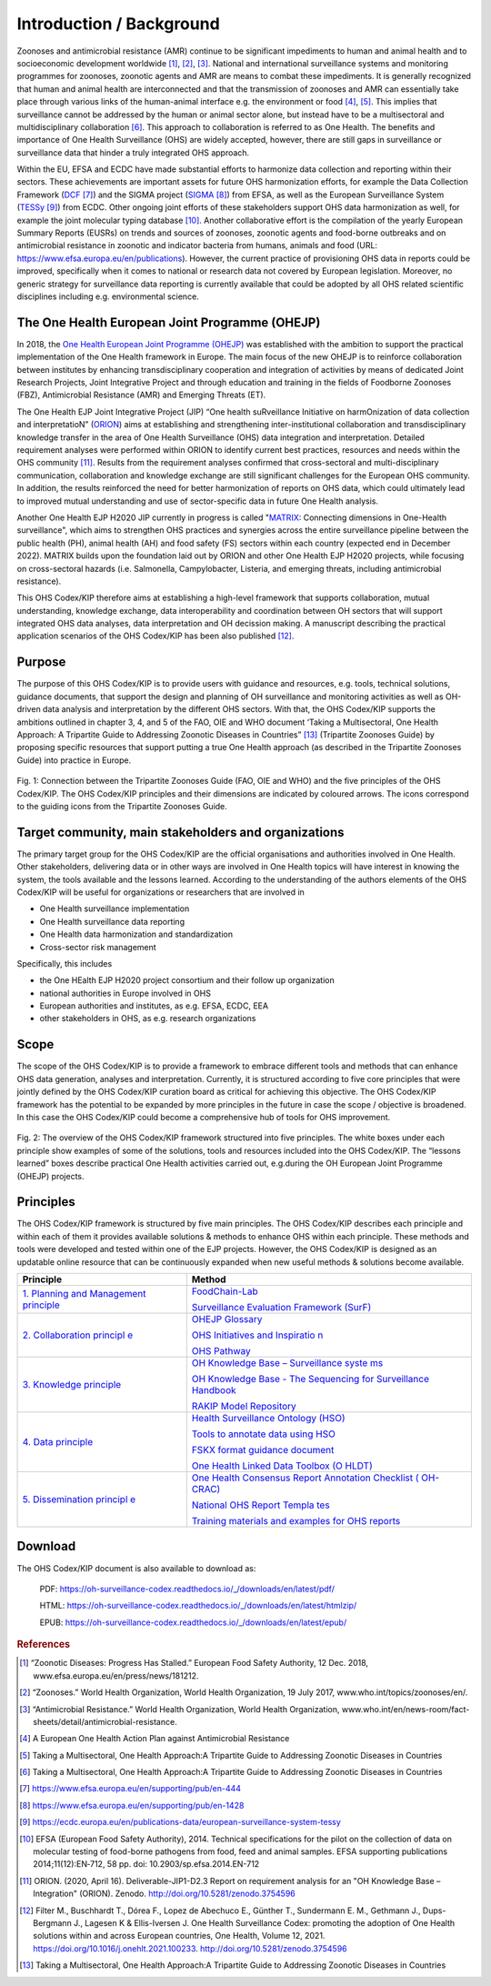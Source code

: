 =========================
Introduction / Background
=========================

Zoonoses and antimicrobial resistance (AMR) continue to be significant
impediments to human and animal health and to socioeconomic development
worldwide [1]_, [2]_, [3]_. National and international surveillance
systems and monitoring programmes for zoonoses, zoonotic agents and AMR
are means to combat these impediments. It is generally recognized that
human and animal health are interconnected and that the transmission of
zoonoses and AMR can essentially take place through various links of the
human-animal interface e.g. the environment or food  [4]_, [5]_. This
implies that surveillance cannot be addressed by the human or animal
sector alone, but instead have to be a multisectoral and
multidisciplinary collaboration  [6]_. This approach to collaboration is
referred to as One Health. The benefits and importance of One Health
Surveillance (OHS) are widely accepted, however, there are still gaps in
surveillance or surveillance data that hinder a truly integrated OHS
approach.

Within the EU, EFSA and ECDC have made substantial efforts to harmonize
data collection and reporting within their sectors. These achievements
are important assets for future OHS harmonization efforts, for example
the Data Collection Framework
(`DCF <https://www.efsa.europa.eu/en/supporting/pub/en-444>`__\  [7]_)
and the SIGMA project
(`SIGMA <https://www.efsa.europa.eu/en/supporting/pub/en-1428>`__\  [8]_)
from EFSA, as well as the European Surveillance System
(`TESSy <https://ecdc.europa.eu/en/publications-data/european-surveillance-system-tessy>`__\  [9]_)
from ECDC. Other ongoing joint efforts of these stakeholders support OHS
data harmonization as well, for example the joint molecular typing
database [10]_. Another collaborative effort is the compilation of the
yearly European Summary Reports (EUSRs) on trends and sources of
zoonoses, zoonotic agents and food-borne outbreaks and on antimicrobial
resistance in zoonotic and indicator bacteria from humans, animals and
food (URL: https://www.efsa.europa.eu/en/publications). However, the
current practice of provisioning OHS data in reports could be improved,
specifically when it comes to national or research data not covered by
European legislation. Moreover, no generic strategy for surveillance
data reporting is currently available that could be adopted by all OHS
related scientific disciplines including e.g. environmental science.

The One Health European Joint Programme (OHEJP)
-----------------------------------------------

In 2018, the `One Health European Joint Programme
(OHEJP) <https://onehealthejp.eu/>`__ was established with the ambition to
support the practical implementation of the One Health framework in
Europe. The main focus of the new OHEJP is to reinforce collaboration
between institutes by enhancing transdisciplinary cooperation and
integration of activities by means of dedicated Joint Research Projects,
Joint Integrative Project and through education and training in the
fields of Foodborne Zoonoses (FBZ), Antimicrobial Resistance (AMR) and
Emerging Threats (ET).

The One Health EJP Joint Integrative Project (JIP) “One health
suRveillance Initiative on harmOnization of data collection and
interpretatioN” (`ORION <https://onehealthejp.eu/jip-orion/>`__) aims at
establishing and strengthening inter-institutional collaboration and
transdisciplinary knowledge transfer in the area of One Health
Surveillance (OHS) data integration and interpretation. Detailed
requirement analyses were performed within ORION to identify current
best practices, resources and needs within the OHS community [11]_.
Results from the requirement analyses confirmed that cross-sectoral and
multi-disciplinary communication, collaboration and knowledge exchange
are still significant challenges for the European OHS community. In
addition, the results reinforced the need for better harmonization of
reports on OHS data, which could ultimately lead to improved mutual
understanding and use of sector-specific data in future One Health
analysis.

Another One Health EJP H2020 JIP currently in progress is called
"`MATRIX <https://onehealthejp.eu/jip-matrix/>`__: Connecting dimensions
in One-Health surveillance", which aims to strengthen OHS practices and
synergies across the entire surveillance pipeline between the public
health (PH), animal health (AH) and food safety (FS) sectors within each
country (expected end in December 2022). MATRIX builds upon the
foundation laid out by ORION and other One Health EJP H2020 projects,
while focusing on cross-sectoral hazards (i.e. Salmonella,
Campylobacter, Listeria, and emerging threats, including antimicrobial
resistance).

This OHS Codex/KIP therefore aims at establishing a high-level framework
that supports collaboration, mutual understanding, knowledge exchange,
data interoperability and coordination between OH sectors that will support
integrated OHS data analyses, data interpretation and OH decission making. 
A manuscript describing the practical application scenarios of the OHS 
Codex/KIP has been also published [12]_.

Purpose
-------

The purpose of this OHS Codex/KIP is to provide users with guidance and
resources, e.g. tools, technical solutions, guidance documents, that
support the design and planning of OH surveillance and monitoring activities 
as well as OH-driven data analysis and interpretation by the
different OHS sectors. With that, the OHS Codex/KIP supports the ambitions
outlined in chapter 3, 4, and 5 of the FAO, OIE and WHO
document ‘Taking a Multisectoral, One Health Approach: A Tripartite
Guide to Addressing Zoonotic Diseases in Countries” [13]_ (Tripartite Zoonoses
Guide) by proposing specific resources that support putting a true One
Health approach (as described in the Tripartite Zoonoses Guide) into practice in
Europe.



.. figure:: ../assets/img/20220627_FigureCodex_Tripartite.PNG 
    :width: 6.28229in
    :align: center
    :alt: alternate text
    :figclass: align-center

    Fig. 1: Connection between the Tripartite Zoonoses Guide (FAO, OIE and WHO) and 
    the five principles of the OHS Codex/KIP. The OHS Codex/KIP principles and their 
    dimensions are indicated by coloured arrows. The icons correspond to the guiding
    icons from the Tripartite Zoonoses Guide.




Target community, main stakeholders and organizations
-----------------------------------------------------

The primary target group for the OHS Codex/KIP are the official organisations and 
authorities involved in One Health. Other stakeholders, delivering data or in other 
ways are involved in One Health topics will have interest in knowing the system, 
the tools available and the lessons learned. According to the understanding of the 
authors elements of the OHS Codex/KIP will be useful for organizations or researchers 
that are involved in

-  One Health surveillance implementation

-  One Health surveillance data reporting

-  One Health data harmonization and standardization

-  Cross-sector risk management

Specifically, this includes

-  the One HEalth EJP H2020 project consortium and their follow up organization

-  national authorities in Europe involved in OHS

-  European authorities and institutes, as e.g. EFSA, ECDC, EEA

-  other stakeholders in OHS, as e.g. research organizations

Scope
-----

The scope of the OHS Codex/KIP is to provide a framework to embrace
different tools and methods that can enhance OHS data generation, analyses and
interpretation. Currently, it is structured according to five core
principles that were jointly defined by the OHS Codex/KIP curation board as
critical for achieving this objective. The OHS Codex/KIP framework has the
potential to be expanded by more principles in the future in case the
scope / objective is broadened. In this case the OHS Codex/KIP could become
a comprehensive hub of tools for OHS improvement.

.. figure:: ../assets/img/20220627_FigureCodexPrinciples.PNG 
    :width: 6.27083in
    :align: center
    :height:  4.69444in
    :alt: alternate text
    :figclass: align-center

    Fig. 2: The overview of the OHS Codex/KIP framework structured into five
    principles. The white boxes under each principle show examples of some
    of the solutions, tools and resources included into the OHS Codex/KIP.
    The “lessons learned” boxes describe practical One Health activities carried
    out, e.g.during the OH European Joint Programme (OHEJP) projects.


Principles
----------

The OHS Codex/KIP framework is structured by five main principles.
The OHS Codex/KIP describes each principle and within each of them it provides available
solutions & methods to enhance OHS within each principle. These methods
and tools were developed and tested within one of the EJP projects. 
However, the OHS Codex/KIP is designed as an updatable online resource that can be
continuously expanded when new useful methods & solutions become
available.

+----------------------------------+----------------------------------+
| Principle                        | Method                           |
+==================================+==================================+
| `1. Planning and Management      | `FoodChain-Lab <https://oh       |
| principle <https:/               | -surveillance-codex.readthedocs. |
| /oh-surveillance-codex.readthedo | io/en/latest/1-the-planning-and- |
| cs.io/en/latest/1-the-planning-a | management-principle.html#foodch |
| nd-management-principle.html>`__ | ain-lab-tracing-software-fcl>`__ |
|                                  |                                  |
|                                  | `Surveillance Evaluation         |
|                                  | Framework                        |
|                                  | (SurF) <https://oh-sur           |
|                                  | veillance-codex.readthedocs.io/e |
|                                  | n/latest/1-the-planning-and-mana |
|                                  | gement-principle.html#surveillan |
|                                  | ce-evaluation-framework-surf>`__ |
+----------------------------------+----------------------------------+
| `2. Collaboration                | `OHEJP                           |
| principl                         | Glossary <https://oh-s           |
| e <https://oh-surveillance-codex | urveillance-codex.readthedocs.io |
| .readthedocs.io/en/latest/2-the- | /en/latest/2-the-collaboration-p |
| collaboration-principle.html>`__ | rinciple.html#ohejp-glossary>`__ |
|                                  |                                  |
|                                  | `OHS Initiatives and             |
|                                  | Inspiratio                       |
|                                  | n <https://oh-surveillance-codex |
|                                  | .readthedocs.io/en/latest/2-the- |
|                                  | collaboration-principle.html#ohs |
|                                  | -initiatives-ideas-and-inspirati |
|                                  | on-ohs-inspiration-catalogue>`__ |
|                                  |                                  |
|                                  | `OHS                             |
|                                  | Pathway <htt                     |
|                                  | ps://oh-surveillance-codex.readt |
|                                  | hedocs.io/en/latest/2-the-collab |
|                                  | oration-principle.html#oh-survei |
|                                  | llance-pathway-visualization>`__ |
+----------------------------------+----------------------------------+
| `3. Knowledge                    | `OH Knowledge Base –             |
| principle <https://oh-surveillan | Surveillance                     |
| ce-codex.readthedocs.io/en/lates | syste                            |
| t/3-knowledge-principle.html>`__ | ms <https://oh-surveillance-code |
|                                  | x.readthedocs.io/en/latest/3-kno |
|                                  | wledge-principle.html#oh-knowled |
|                                  | ge-base-surveillance-systems>`__ |
|                                  |                                  |
|                                  | `OH Knowledge Base - The         |
|                                  | Sequencing for Surveillance      |
|                                  | Handbook <https://oh-surve       |
|                                  | illance-codex.readthedocs.io/en/ |
|                                  | latest/3-knowledge-principle.htm |
|                                  | l#oh-knowledge-base-the-sequenci |
|                                  | ng-for-surveillance-handbook>`__ |
|                                  |                                  |
|                                  | `RAKIP Model                     |
|                                  | Repository <https://oh-s         |
|                                  | urveillance-codex.readthedocs.io |
|                                  | /en/latest/3-knowledge-principle |
|                                  | .html#rakip-model-repository>`__ |
+----------------------------------+----------------------------------+
| `4. Data                         | `Health Surveillance Ontology    |
| principle <https://oh-surveilla  | (HSO) <https://oh-surveillan     |
| nce-codex.readthedocs.io/en/late | ce-codex.readthedocs.io/en/lates |
| st/4-the-data-principle.html>`__ | t/4-the-data-principle.html#heal |
|                                  | th-surveillance-ontology-hso>`__ |
|                                  |                                  |
|                                  | `Tools to annotate data using    |
|                                  | HSO <https://oh-surveillan       |
|                                  | ce-codex.readthedocs.io/en/lates |
|                                  | t/4-the-data-principle.html#tool |
|                                  | s-to-annotate-data-using-hso>`__ |
|                                  |                                  |
|                                  | `FSKX format guidance            |
|                                  | document <https://oh-surveil     |
|                                  | lance-codex.readthedocs.io/en/la |
|                                  | test/4-the-data-principle.html#f |
|                                  | skx-format-guidance-document>`__ |
|                                  |                                  |
|                                  | `One Health Linked Data Toolbox  |
|                                  | (O                               |
|                                  | HLDT) <https://oh-surveillance-c |
|                                  | odex.readthedocs.io/en/latest/4- |
|                                  | the-data-principle.html#one-heal |
|                                  | th-linked-data-toolbox-ohldt>`__ |
+----------------------------------+----------------------------------+
| `5. Dissemination                | `One Health Consensus Report     |
| principl                         | Annotation Checklist             |
| e <https://oh-surveillance-codex | (                                |
| .readthedocs.io/en/latest/5-the- | OH-CRAC) <https://oh-surveillanc |
| dissemination-principle.html>`__ | e-codex.readthedocs.io/en/latest |
|                                  | /5-the-dissemination-principle.h |
|                                  | tml#one-health-consensus-report- |
|                                  | annotation-checklist-oh-crac>`__ |
|                                  |                                  |
|                                  | `National OHS Report             |
|                                  | Templa                           |
|                                  | tes <https://oh-surveillance-cod |
|                                  | ex.readthedocs.io/en/latest/5-th |
|                                  | e-dissemination-principle.html#n |
|                                  | ational-ohs-report-templates>`__ |
|                                  |                                  |
|                                  | `Training materials and examples |
|                                  | for OHS                          |
|                                  | reports <https://oh-su           |
|                                  | rveillance-codex.readthedocs.io/ |
|                                  | en/latest/5-the-dissemination-pr |
|                                  | inciple.html#training-materials- |
|                                  | and-examples-for-ohs-reports>`__ |
+----------------------------------+----------------------------------+
Download
--------

The OHS Codex/KIP document is also available to download as:

    PDF:
    https://oh-surveillance-codex.readthedocs.io/_/downloads/en/latest/pdf/

    HTML:
    https://oh-surveillance-codex.readthedocs.io/_/downloads/en/latest/htmlzip/

    EPUB:
    https://oh-surveillance-codex.readthedocs.io/_/downloads/en/latest/epub/





.. rubric:: References

.. [1]
   “Zoonotic Diseases: Progress Has Stalled.” European Food Safety
   Authority, 12 Dec. 2018, www.efsa.europa.eu/en/press/news/181212.

.. [2]
   “Zoonoses.” World Health Organization, World Health Organization, 19
   July 2017, www.who.int/topics/zoonoses/en/.

.. [3]
   “Antimicrobial Resistance.” World Health Organization, World Health
   Organization,
   www.who.int/en/news-room/fact-sheets/detail/antimicrobial-resistance.

.. [4]
   A European One Health Action Plan against Antimicrobial Resistance

.. [5]
   Taking a Multisectoral, One Health Approach:A Tripartite Guide to
   Addressing Zoonotic Diseases in Countries

.. [6]
   Taking a Multisectoral, One Health Approach:A Tripartite Guide to
   Addressing Zoonotic Diseases in Countries

.. [7]
   https://www.efsa.europa.eu/en/supporting/pub/en-444

.. [8]
   https://www.efsa.europa.eu/en/supporting/pub/en-1428

.. [9]
   https://ecdc.europa.eu/en/publications-data/european-surveillance-system-tessy

.. [10]
   EFSA (European Food Safety Authority), 2014. Technical specifications
   for the pilot on the collection of data on molecular testing of
   food-borne pathogens from food, feed and animal samples. EFSA
   supporting publications 2014;11(12):EN‐712, 58 pp. doi:
   10.2903/sp.efsa.2014.EN-712

.. [11]
   ORION. (2020, April 16). Deliverable-JIP1-D2.3 Report on requirement
   analysis for an "OH Knowledge Base – Integration" (ORION). Zenodo.
   http://doi.org/10.5281/zenodo.3754596

.. [12]
   Filter M., Buschhardt T., Dórea F., Lopez de Abechuco E., Günther T., 
   Sundermann E. M., Gethmann J., Dups-Bergmann J., Lagesen K &
   Ellis-Iversen J. One Health Surveillance Codex: promoting the adoption
   of One Health solutions within and across European countries,
   One Health, Volume 12, 2021. 
   https://doi.org/10.1016/j.onehlt.2021.100233. http://doi.org/10.5281/zenodo.3754596

.. [13]
   Taking a Multisectoral, One Health Approach:A Tripartite Guide to
   Addressing Zoonotic Diseases in Countries

.. |image0| image:: ../assets/img/20220314_OHS_CODEX_TripartiteGuide.png
   :width: 6.28229in
  
.. |image1| image:: ../assets/img/20220314_OHS_CODEX_principles.png
   :width: 6.27083in
